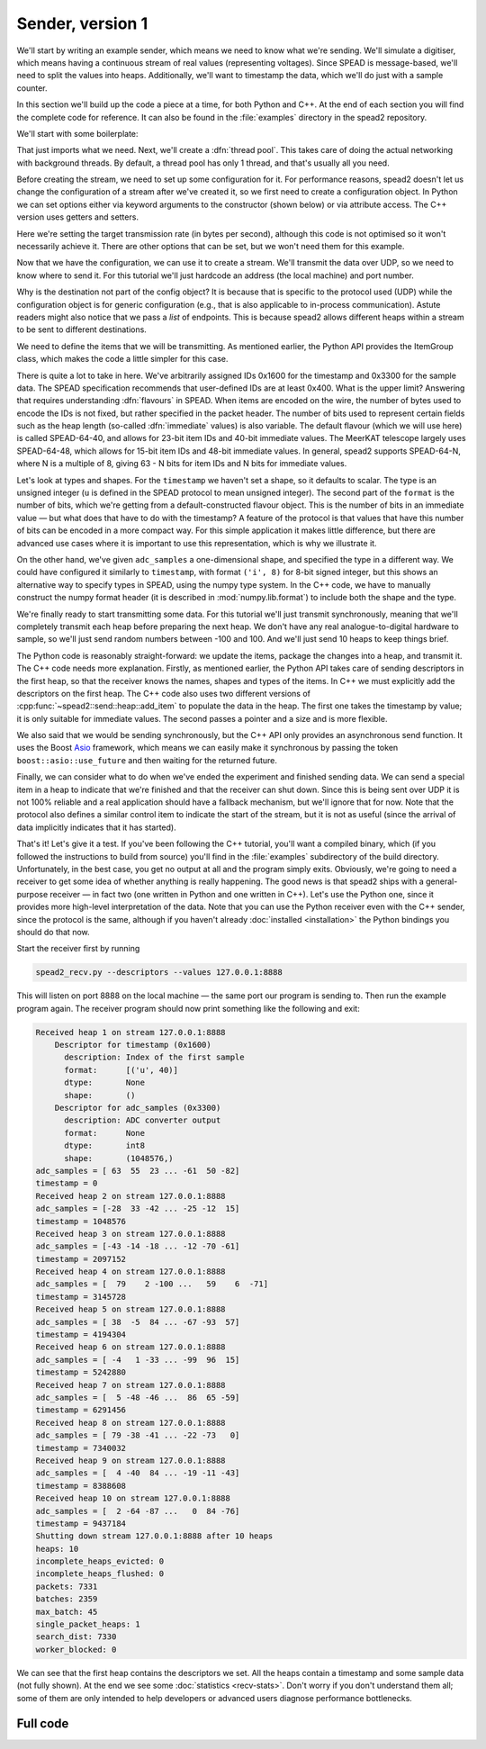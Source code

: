 Sender, version 1
=================
We'll start by writing an example sender, which means we need to know
what we're sending. We'll simulate a digitiser, which means having a
continuous stream of real values (representing voltages). Since SPEAD is
message-based, we'll need to split the values into heaps. Additionally,
we'll want to timestamp the data, which we'll do just with a sample counter.

In this section we'll build up the code a piece at a time, for both
Python and C++. At the end of each section you will find the complete code for
reference. It can also be found in the :file:`examples` directory in the spead2
repository.

We'll start with some boilerplate:

.. tab-set-code::

 .. code-block:: python

    #!/usr/bin/env python3

    import numpy as np
    import spead2.send


    def main():

 .. code-block:: c++

    #include <cstdint>
    #include <random>
    #include <string>
    #include <vector>
    #include <utility>
    #include <boost/asio.hpp>
    #include <spead2/common_defines.h>
    #include <spead2/common_thread_pool.h>
    #include <spead2/send_heap.h>
    #include <spead2/send_stream_config.h>
    #include <spead2/send_udp.h>

    int main()
    {

That just imports what we need. Next, we'll create a :dfn:`thread pool`. This
takes care of doing the actual networking with background threads. By default,
a thread pool has only 1 thread, and that's usually all you need.

.. tab-set-code::

 .. code-block:: python
    :dedent: 0

        thread_pool = spead2.ThreadPool()

 .. code-block:: c++
    :dedent: 0

        spead2::thread_pool thread_pool;

Before creating the stream, we need to set up some configuration for it. For
performance reasons, spead2 doesn't let us change the configuration of a
stream after we've created it, so we first need to create a configuration
object. In Python we can set options either via keyword arguments to the
constructor (shown below) or via attribute access. The C++ version uses
getters and setters.

.. tab-set-code::

 .. code-block:: python
    :dedent: 0

        config = spead2.send.StreamConfig(rate=100e6)

 .. code-block:: c++
    :dedent: 0

        spead2::send::stream_config config;
        config.set_rate(100e6);

Here we're setting the target transmission rate (in bytes per second),
although this code is not optimised so it won't necessarily achieve it. There
are other options that can be set, but we won't need them for this
example.

Now that we have the configuration, we can use it to create a stream. We'll
transmit the data over UDP, so we need to know where to send it. For this
tutorial we'll just hardcode an address (the local machine) and port number.

.. tab-set-code::

 .. code-block:: python
    :dedent: 0

        stream = spead2.send.UdpStream(thread_pool, [("127.0.0.1", 8888)], config)

 .. code-block:: c++
    :dedent: 0

        boost::asio::ip::udp::endpoint endpoint(
            boost::asio::ip::address::from_string("127.0.0.1"),
            8888
        );
        spead2::send::udp_stream stream(thread_pool, {endpoint}, config);

Why is the destination not part of the config object? It is because that is
specific to the protocol used (UDP) while the configuration object is for
generic configuration (e.g., that is also applicable to in-process
communication). Astute readers might also notice that we pass a *list* of
endpoints. This is because spead2 allows different heaps within a stream to be
sent to different destinations.

We need to define the items that we will be transmitting. As mentioned
earlier, the Python API provides the ItemGroup class, which makes the code a
little simpler for this case.

.. tab-set-code::

 .. code-block:: python
    :dedent: 0

        heap_size = 1024 * 1024
        item_group = spead2.send.ItemGroup()
        item_group.add_item(
            0x1600,
            "timestamp",
            "Index of the first sample",
            shape=(),
            format=[("u", spead2.Flavour().heap_address_bits)],
        )
        item_group.add_item(
            0x3300,
            "adc_samples",
            "ADC converter output",
            shape=(heap_size,),
            dtype=np.int8,
        )

 .. code-block:: c++
    :dedent: 0

        const std::int64_t heap_size = 1024 * 1024;
        spead2::descriptor timestamp_desc;
        timestamp_desc.id = 0x1600;
        timestamp_desc.name = "timestamp";
        timestamp_desc.description = "Index of the first sample";
        timestamp_desc.format.emplace_back('u', spead2::flavour().get_heap_address_bits());
        spead2::descriptor adc_samples_desc;
        adc_samples_desc.id = 0x3300;
        adc_samples_desc.name = "adc_samples";
        adc_samples_desc.description = "ADC converter output";
        adc_samples_desc.numpy_header =
            "{'shape': (" + std::to_string(heap_size) + ",), 'fortran_order': False, 'descr': 'i1'}";

There is quite a lot to take in here. We've arbitrarily assigned IDs 0x1600
for the timestamp and 0x3300 for the sample data. The SPEAD specification
recommends that user-defined IDs are at least 0x400. What is the upper limit?
Answering that requires understanding :dfn:`flavours` in SPEAD. When items are
encoded on the wire, the number of bytes used to encode the IDs is not fixed,
but rather specified in the packet header. The number of bits used to
represent certain fields such as the heap length (so-called :dfn:`immediate`
values) is also variable. The default flavour (which we will use here) is
called SPEAD-64-40, and allows for 23-bit item IDs and 40-bit immediate
values. The MeerKAT telescope largely uses SPEAD-64-48, which allows for
15-bit item IDs and 48-bit immediate values. In general, spead2 supports
SPEAD-64-N, where N is a multiple of 8, giving 63 - N bits for item
IDs and N bits for immediate values.

Let's look at types and shapes. For the ``timestamp`` we haven't set a shape,
so it defaults to scalar. The type is an unsigned integer (``u``
is defined in the SPEAD protocol to mean unsigned integer). The second part of
the ``format`` is the number of bits, which we're getting from
a default-constructed flavour object. This is the number of bits in an
immediate value — but what does that have to do with the timestamp?
A feature of the protocol is that values that have this number of bits can be
encoded in a more compact way. For this simple application it makes little
difference, but there are advanced use cases where it is important to use this
representation, which is why we illustrate it.

On the other hand, we've given ``adc_samples`` a one-dimensional shape, and
specified the type in a different way. We could have configured it similarly
to ``timestamp``, with format ``('i', 8)`` for 8-bit signed integer, but this
shows an alternative way to specify types in SPEAD, using the numpy type
system. In the C++ code, we have to manually construct the numpy format
header (it is described in :mod:`numpy.lib.format`) to include both the shape
and the type.

We're finally ready to start transmitting some data. For this tutorial we'll
just transmit synchronously, meaning that we'll completely transmit each heap
before preparing the next heap. We don't have any real analogue-to-digital
hardware to sample, so we'll just send random numbers between -100 and 100.
And we'll just send 10 heaps to keep things brief.

.. tab-set-code::

 .. code-block:: python
    :dedent: 0

        rng = np.random.default_rng()
        for i in range(10):
            item_group["timestamp"].value = i * heap_size
            item_group["adc_samples"].value = rng.integers(-100, 100, size=heap_size, dtype=np.int8)
            heap = item_group.get_heap()
            stream.send_heap(heap)

 .. code-block:: c++
    :dedent: 0

        std::default_random_engine random_engine;
        std::uniform_int_distribution<std::int8_t> distribution(-100, 100);
        std::vector<std::int8_t> adc_samples(heap_size);

        for (int i = 0; i < 10; i++)
        {
            spead2::send::heap heap;
            // Add descriptors to the first heap
            if (i == 0)
            {
                heap.add_descriptor(timestamp_desc);
                heap.add_descriptor(adc_samples_desc);
            }
            // Create random data
            for (int j = 0; j < heap_size; j++)
                adc_samples[j] = distribution(random_engine);
            // Add the data and timestamp to the heap
            heap.add_item(timestamp_desc.id, i * heap_size);
            heap.add_item(
                adc_samples_desc.id,
                adc_samples.data(),
                adc_samples.size() * sizeof(adc_samples[0]),
                true
            );
            stream.async_send_heap(heap, boost::asio::use_future).get();
        }

The Python code is reasonably straight-forward: we update the items, package
the changes into a heap, and transmit it. The C++ code needs more explanation.
Firstly, as mentioned earlier, the Python API takes care of sending
descriptors in the first heap, so that the receiver knows the names, shapes
and types of the items. In C++ we must explicitly add the descriptors on the
first heap. The C++ code also uses two different versions of
:cpp:func:`~spead2::send::heap::add_item` to populate the data in the heap.
The first one takes the timestamp by value; it is only suitable for immediate
values. The second passes a pointer and a size and is more flexible.

We also said that we would be sending synchronously, but the C++ API only
provides an asynchronous send function. It uses the Boost `Asio`_ framework,
which means we can easily make it synchronous by passing the token
``boost::asio::use_future`` and then waiting for the returned future.

.. _Asio: https://www.boost.org/doc/libs/release/libs/asio/

Finally, we can consider what to do when we've ended the experiment and finished
sending data. We can send a special item in a heap to indicate that we're
finished and that the receiver can shut down. Since this is being sent over
UDP it is not 100% reliable and a real application should have a fallback
mechanism, but we'll ignore that for now. Note that the protocol also defines
a similar control item to indicate the start of the stream, but it is not as
useful (since the arrival of data implicitly indicates that it has started).

.. tab-set-code::

 .. code-block:: python
    :dedent: 0

        stream.send_heap(item_group.get_end())


    if __name__ == "__main__":
        main()

 .. code-block:: c++
    :dedent: 0

        spead2::send::heap heap;
        heap.add_end();
        stream.async_send_heap(heap, boost::asio::use_future).get();
        return 0;
    }

That's it! Let's give it a test. If you've been following the C++ tutorial,
you'll want a compiled binary, which (if you followed the instructions to
build from source) you'll find in the :file:`examples` subdirectory of the
build directory. Unfortunately, in the best case, you get no output at all and
the program simply exits. Obviously, we're going to need a receiver to get
some idea of whether anything is really happening. The good news is that
spead2 ships with a general-purpose receiver — in fact two (one written in
Python and one written in C++). Let's use the Python one, since it provides
more high-level interpretation of the data. Note that you can use the Python
receiver even with the C++ sender, since the protocol is the same, although
if you haven't already :doc:`installed <installation>` the Python bindings you
should do that now.

Start the receiver first by running

.. code-block:: sh

    spead2_recv.py --descriptors --values 127.0.0.1:8888

This will listen on port 8888 on the local machine — the same port our program
is sending to. Then run the example program again. The receiver program should
now print something like the following and exit:

.. code-block:: text

    Received heap 1 on stream 127.0.0.1:8888
        Descriptor for timestamp (0x1600)
          description: Index of the first sample
          format:      [('u', 40)]
          dtype:       None
          shape:       ()
        Descriptor for adc_samples (0x3300)
          description: ADC converter output
          format:      None
          dtype:       int8
          shape:       (1048576,)
    adc_samples = [ 63  55  23 ... -61  50 -82]
    timestamp = 0
    Received heap 2 on stream 127.0.0.1:8888
    adc_samples = [-28  33 -42 ... -25 -12  15]
    timestamp = 1048576
    Received heap 3 on stream 127.0.0.1:8888
    adc_samples = [-43 -14 -18 ... -12 -70 -61]
    timestamp = 2097152
    Received heap 4 on stream 127.0.0.1:8888
    adc_samples = [  79    2 -100 ...   59    6  -71]
    timestamp = 3145728
    Received heap 5 on stream 127.0.0.1:8888
    adc_samples = [ 38  -5  84 ... -67 -93  57]
    timestamp = 4194304
    Received heap 6 on stream 127.0.0.1:8888
    adc_samples = [ -4   1 -33 ... -99  96  15]
    timestamp = 5242880
    Received heap 7 on stream 127.0.0.1:8888
    adc_samples = [  5 -48 -46 ...  86  65 -59]
    timestamp = 6291456
    Received heap 8 on stream 127.0.0.1:8888
    adc_samples = [ 79 -38 -41 ... -22 -73   0]
    timestamp = 7340032
    Received heap 9 on stream 127.0.0.1:8888
    adc_samples = [  4 -40  84 ... -19 -11 -43]
    timestamp = 8388608
    Received heap 10 on stream 127.0.0.1:8888
    adc_samples = [  2 -64 -87 ...   0  84 -76]
    timestamp = 9437184
    Shutting down stream 127.0.0.1:8888 after 10 heaps
    heaps: 10
    incomplete_heaps_evicted: 0
    incomplete_heaps_flushed: 0
    packets: 7331
    batches: 2359
    max_batch: 45
    single_packet_heaps: 1
    search_dist: 7330
    worker_blocked: 0

We can see that the first heap contains the descriptors we set. All the
heaps contain a timestamp and some sample data (not fully shown). At the end
we see some :doc:`statistics <recv-stats>`. Don't worry if you don't
understand them all; some of them are only intended to help developers or
advanced users diagnose performance bottlenecks.

Full code
---------
.. tab-set-code::

   .. literalinclude:: ../examples/tut_2_send.py
      :language: python

   .. literalinclude:: ../examples/tut_2_send.cpp
      :language: c++
